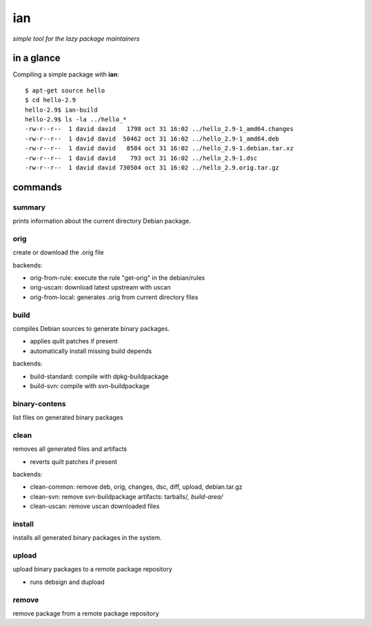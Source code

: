 ===
ian
===

*simple tool for the lazy package maintainers*


in a glance
===========

Compiling a simple package with **ian**::

  $ apt-get source hello
  $ cd hello-2.9
  hello-2.9$ ian-build
  hello-2.9$ ls -la ../hello_*
  -rw-r--r--  1 david david   1798 oct 31 16:02 ../hello_2.9-1_amd64.changes
  -rw-r--r--  1 david david  50462 oct 31 16:02 ../hello_2.9-1_amd64.deb
  -rw-r--r--  1 david david   8584 oct 31 16:02 ../hello_2.9-1.debian.tar.xz
  -rw-r--r--  1 david david    793 oct 31 16:02 ../hello_2.9-1.dsc
  -rw-r--r--  1 david david 730504 oct 31 16:02 ../hello_2.9.orig.tar.gz


commands
========

summary
-------

prints information about the current directory Debian package.


orig
----

create or download the .orig file

backends:

* orig-from-rule:  execute the rule "get-orig" in the debian/rules
* orig-uscan:      download latest upstream with uscan
* orig-from-local: generates .orig from current directory files


build
-----

compiles Debian sources to generate binary packages.

* applies quilt patches if present
* automatically install missing build depends

backends:

* build-standard: compile with dpkg-buildpackage
* build-svn:      compile with svn-buildpackage


binary-contens
--------------

list files on generated binary packages

clean
-----

removes all generated files and artifacts

* reverts quilt patches if present

backends:

* clean-common: remove deb, orig, changes, dsc, diff, upload, debian.tar.gz
* clean-svn:    remove svn-buildpackage artifacts: tarballs/*, build-area/*
* clean-uscan:  remove uscan downloaded files

install
-------

installs all generated binary packages in the system.

upload
------

upload binary packages to a remote package repository

* runs debsign and dupload

remove
------

remove package from a remote package repository

.. Local Variables:
..  coding: utf-8
..  mode: flyspell
..  ispell-local-dictionary: "american"
.. End:
